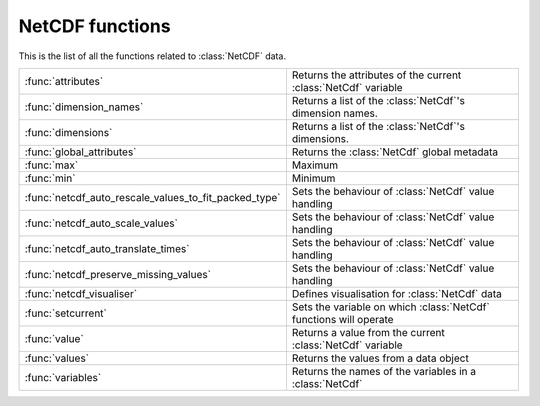 
NetCDF functions
==================
This is the list of all the functions related to :class:`NetCDF` data.

.. list-table::
    :widths: 20 80
    :header-rows: 0


    * - :func:`attributes`
      - Returns the attributes of the current :class:`NetCdf` variable

    * - :func:`dimension_names`
      - Returns a list of the :class:`NetCdf`'s dimension names.

    * - :func:`dimensions`
      - Returns a list of the :class:`NetCdf`'s dimensions.

    * - :func:`global_attributes`
      - Returns the :class:`NetCdf` global metadata

    * - :func:`max`
      - Maximum

    * - :func:`min`
      - Minimum

    * - :func:`netcdf_auto_rescale_values_to_fit_packed_type`
      - Sets the behaviour of :class:`NetCdf` value handling

    * - :func:`netcdf_auto_scale_values`
      - Sets the behaviour of :class:`NetCdf` value handling

    * - :func:`netcdf_auto_translate_times`
      - Sets the behaviour of :class:`NetCdf` value handling

    * - :func:`netcdf_preserve_missing_values`
      - Sets the behaviour of :class:`NetCdf` value handling

    * - :func:`netcdf_visualiser`
      - Defines visualisation for :class:`NetCdf` data

    * - :func:`setcurrent`
      - Sets the variable on which :class:`NetCdf` functions will operate

    * - :func:`value`
      - Returns a value from the current :class:`NetCdf` variable

    * - :func:`values`
      - Returns the values from a data object

    * - :func:`variables`
      - Returns the names of the variables in a :class:`NetCdf`
